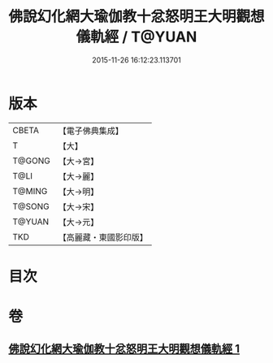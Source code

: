 #+TITLE: 佛說幻化網大瑜伽教十忿怒明王大明觀想儀軌經 / T@YUAN
#+DATE: 2015-11-26 16:12:23.113701
* 版本
 |     CBETA|【電子佛典集成】|
 |         T|【大】     |
 |    T@GONG|【大→宮】   |
 |      T@LI|【大→麗】   |
 |    T@MING|【大→明】   |
 |    T@SONG|【大→宋】   |
 |    T@YUAN|【大→元】   |
 |       TKD|【高麗藏・東國影印版】|

* 目次
* 卷
** [[file:KR6j0059_001.txt][佛說幻化網大瑜伽教十忿怒明王大明觀想儀軌經 1]]
